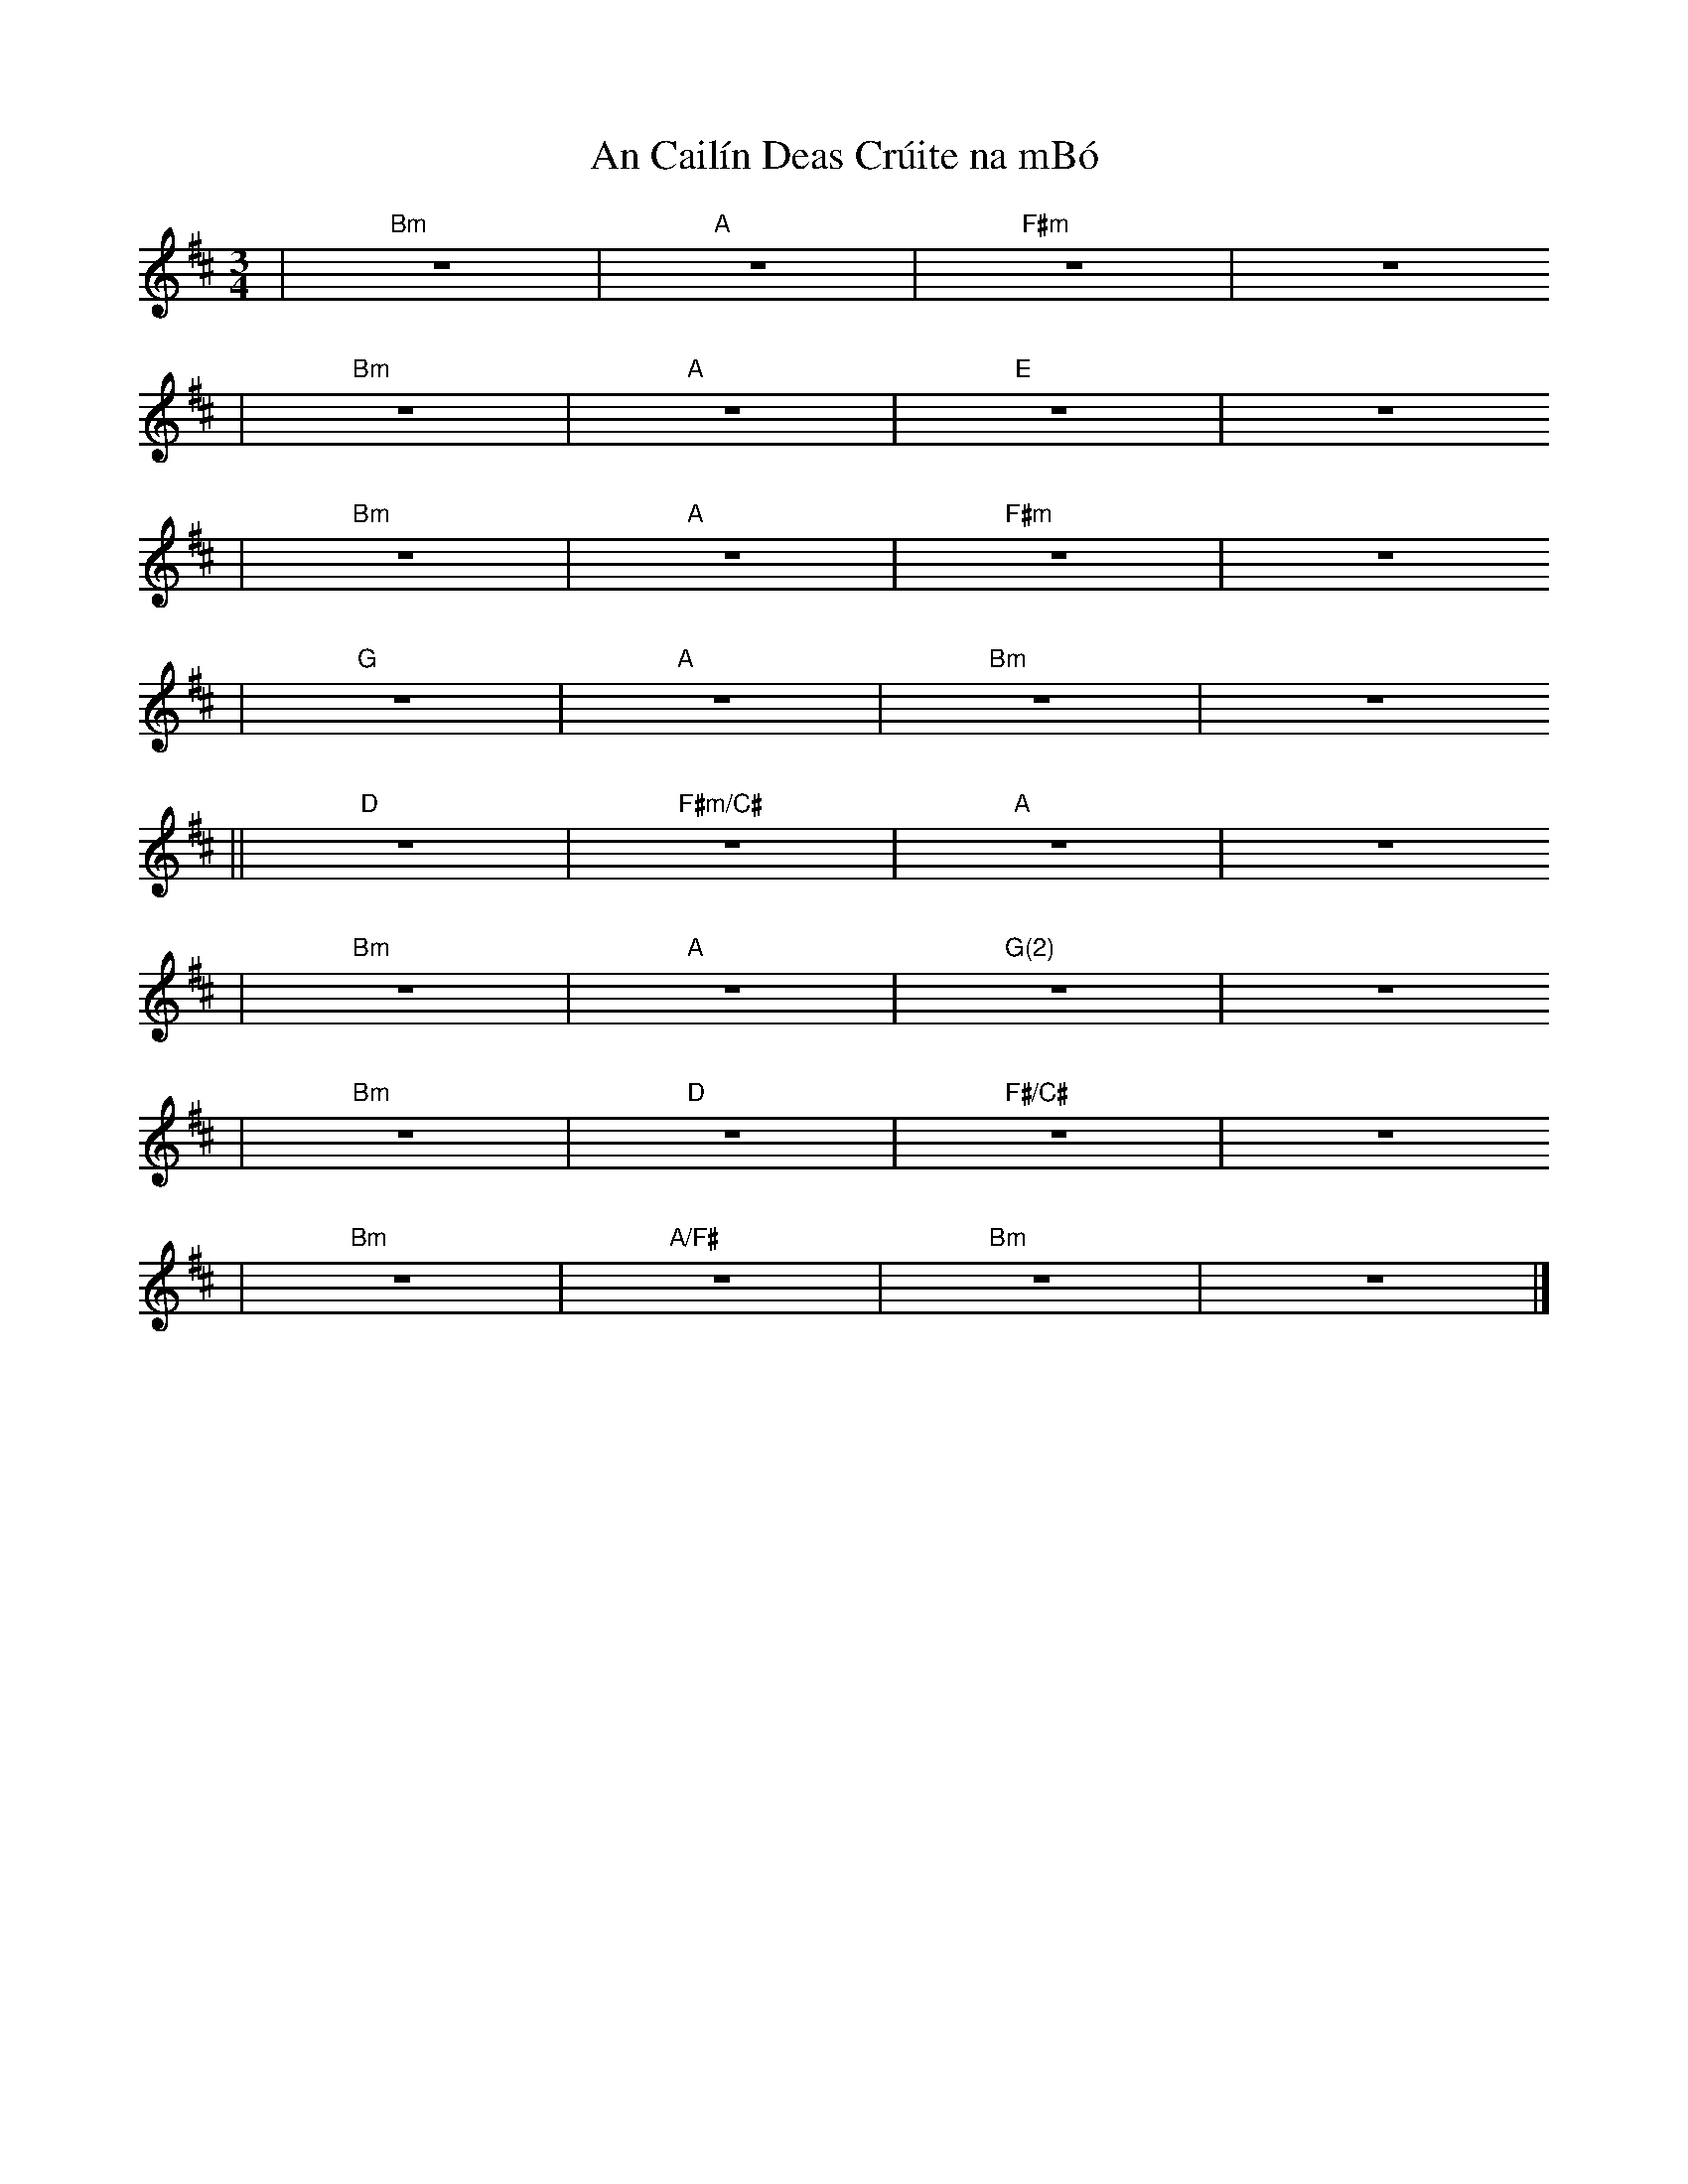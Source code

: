 X:1
T:An Cail\'in Deas Cr\'uite na mB\'o
S:Carole Ménard (août 2005)
D:Dan\'u: When all is said and done (2005)
K:Bm
M:3/4
| "Bm" z6 | "A" z6 | "F#m" z6 | z6
| "Bm" z6 | "A" z6 | "E" z6 | z6
| "Bm" z6 | "A" z6 | "F#m" z6 | z6
| "G" z6  | "A" z6 | "Bm" z6 | z6
|| "D" z6 | "F#m/C#" z6 | "A" z6 | z6
 | "Bm" z6 | "A" z6 | "G(2)" z6 | z6
 | "Bm" z6 | "D" z6 | "F#/C#" z6 | z6
 | "Bm" z6 | "A/F#" z6 | "Bm" z6 | z6 |]
